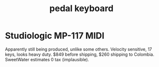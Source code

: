 :PROPERTIES:
:ID:       9235c590-2978-4e82-9af4-024c7b296ce2
:ROAM_ALIASES: "keys for feet" "foot keyboard" "feet, keyboard for" "organ pedals"
:END:
#+title: pedal keyboard
* Studiologic MP-117 MIDI
  Apparently still being produced, unlike some others.
  Velocity sensitive, 17 keys, looks heavy duty.
  $849 before shipping, $260 shipping to Colombia.
  SweetWater estimates 0 tax (implausible).
